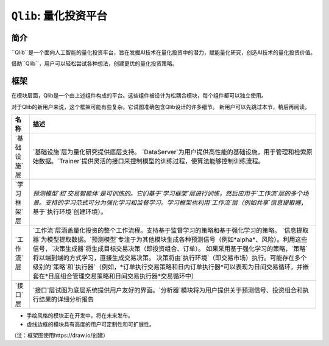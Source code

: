 ===============================
``Qlib``: 量化投资平台
===============================

简介
============

.. image:: ../_static/img/logo/white_bg_rec+word.png
    :align: center

``Qlib``是一个面向人工智能的量化投资平台，旨在发掘AI技术在量化投资中的潜力，赋能量化研究，创造AI技术的量化投资价值。

借助``Qlib``，用户可以轻松尝试各种想法，创建更优的量化投资策略。

框架
=========


.. image:: ../_static/img/framework.svg
    :align: center


在模块层面，Qlib是一个由上述组件构成的平台。这些组件被设计为松耦合模块，每个组件都可以独立使用。

对于Qlib的新用户来说，这个框架可能有些复杂。它试图准确包含Qlib设计的许多细节。
新用户可以先跳过本节，稍后再阅读。



===========================  ==============================================================================
名称                         描述
===========================  ==============================================================================
`基础设施`层                 `基础设施`层为量化研究提供底层支持。
                             `DataServer`为用户提供高性能的基础设施，用于管理和检索原始数据。`Trainer`提供灵活的接口来控制模型的训练过程，使算法能够控制训练流程。

`学习框架`层                 `预测模型`和`交易智能体`是可训练的。它们基于`学习框架`层进行训练，然后应用于`工作流`层的多个场景。支持的学习范式可分为强化学习和监督学习。学习框架也利用`工作流`层（例如共享`信息提取器`，基于`执行环境`创建环境）。

`工作流`层                   `工作流`层涵盖量化投资的整个工作流程。支持基于监督学习的策略和基于强化学习的策略。
                             `信息提取器`为模型提取数据。`预测模型`专注于为其他模块生成各种预测信号（例如*alpha*、风险）。利用这些信号，`决策生成器`将生成目标交易决策（即投资组合、订单）。
                             如果采用基于强化学习的策略，`策略`将以端到端的方式学习，直接生成交易决策。
                             决策将由`执行环境`（即交易市场）执行。可能存在多个级别的`策略`和`执行器`（例如，*订单执行交易策略和日内订单执行器*可以表现为日间交易循环，并嵌套在*日度组合管理交易策略和日间交易执行器*交易循环中）

`接口`层                     `接口`层试图为底层系统提供用户友好的界面。`分析器`模块将为用户提供关于预测信号、投资组合和执行结果的详细分析报告
===========================  ==============================================================================

- 手绘风格的模块正在开发中，将在未来发布。
- 虚线边框的模块具有高度的用户可定制性和可扩展性。

（注：框架图使用https://draw.io/创建）
